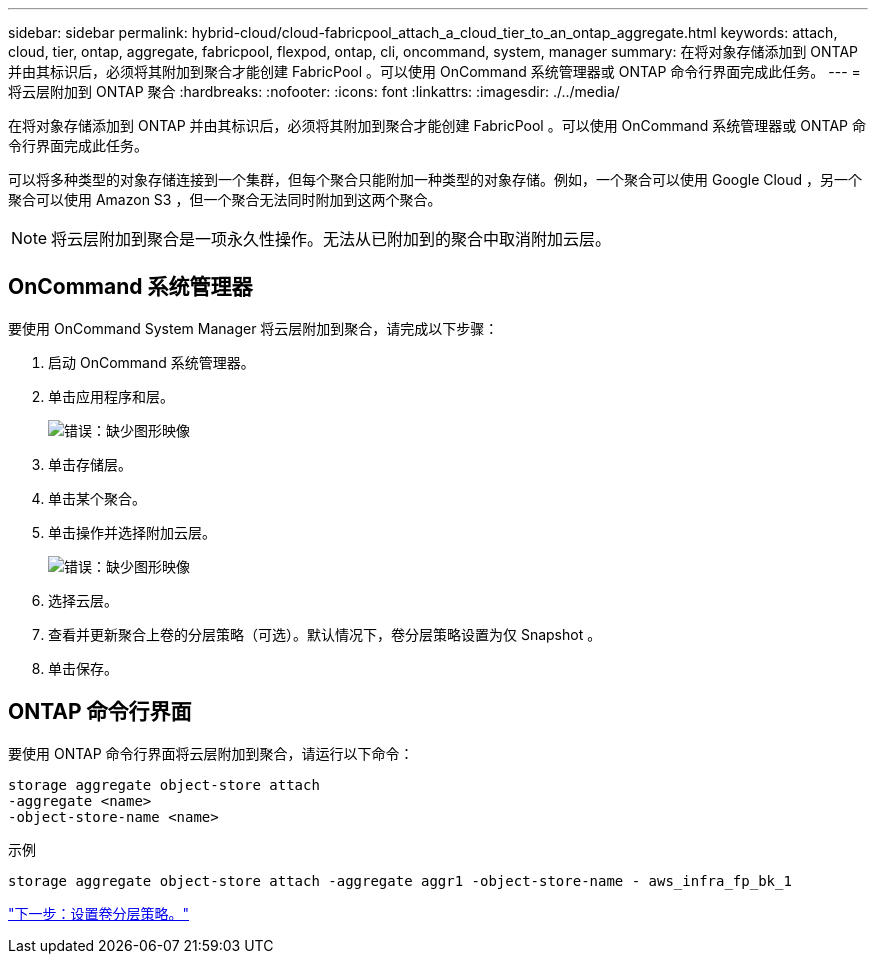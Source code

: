 ---
sidebar: sidebar 
permalink: hybrid-cloud/cloud-fabricpool_attach_a_cloud_tier_to_an_ontap_aggregate.html 
keywords: attach, cloud, tier, ontap, aggregate, fabricpool, flexpod, ontap, cli, oncommand, system, manager 
summary: 在将对象存储添加到 ONTAP 并由其标识后，必须将其附加到聚合才能创建 FabricPool 。可以使用 OnCommand 系统管理器或 ONTAP 命令行界面完成此任务。 
---
= 将云层附加到 ONTAP 聚合
:hardbreaks:
:nofooter: 
:icons: font
:linkattrs: 
:imagesdir: ./../media/


在将对象存储添加到 ONTAP 并由其标识后，必须将其附加到聚合才能创建 FabricPool 。可以使用 OnCommand 系统管理器或 ONTAP 命令行界面完成此任务。

可以将多种类型的对象存储连接到一个集群，但每个聚合只能附加一种类型的对象存储。例如，一个聚合可以使用 Google Cloud ，另一个聚合可以使用 Amazon S3 ，但一个聚合无法同时附加到这两个聚合。


NOTE: 将云层附加到聚合是一项永久性操作。无法从已附加到的聚合中取消附加云层。



== OnCommand 系统管理器

要使用 OnCommand System Manager 将云层附加到聚合，请完成以下步骤：

. 启动 OnCommand 系统管理器。
. 单击应用程序和层。
+
image:cloud-fabricpool_image14.png["错误：缺少图形映像"]

. 单击存储层。
. 单击某个聚合。
. 单击操作并选择附加云层。
+
image:cloud-fabricpool_image15.png["错误：缺少图形映像"]

. 选择云层。
. 查看并更新聚合上卷的分层策略（可选）。默认情况下，卷分层策略设置为仅 Snapshot 。
. 单击保存。




== ONTAP 命令行界面

要使用 ONTAP 命令行界面将云层附加到聚合，请运行以下命令：

....
storage aggregate object-store attach
-aggregate <name>
-object-store-name <name>
....
示例

....
storage aggregate object-store attach -aggregate aggr1 -object-store-name - aws_infra_fp_bk_1
....
link:cloud-fabricpool_set_volume_tiering_policy.html["下一步：设置卷分层策略。"]
